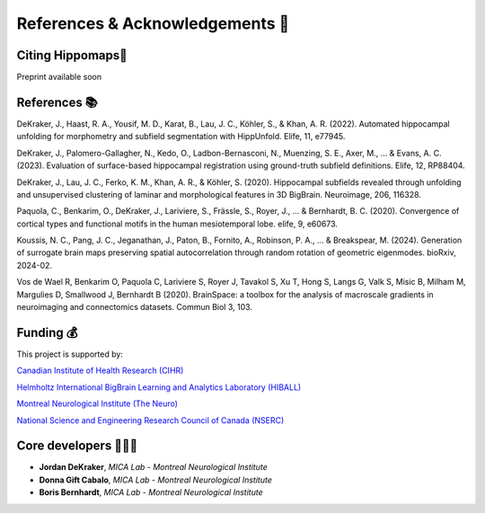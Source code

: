 References & Acknowledgements 📜
=====================================


Citing Hippomaps🔗
-------------------------------------

Preprint available soon

References 📚
-------------------------------------

DeKraker, J., Haast, R. A., Yousif, M. D., Karat, B., Lau, J. C., Köhler, S., & Khan, A. R. (2022). Automated hippocampal unfolding for morphometry and subfield segmentation with HippUnfold. Elife, 11, e77945.

DeKraker, J., Palomero-Gallagher, N., Kedo, O., Ladbon-Bernasconi, N., Muenzing, S. E., Axer, M., ... & Evans, A. C. (2023). Evaluation of surface-based hippocampal registration using ground-truth subfield definitions. Elife, 12, RP88404.

DeKraker, J., Lau, J. C., Ferko, K. M., Khan, A. R., & Köhler, S. (2020). Hippocampal subfields revealed through unfolding and unsupervised clustering of laminar and morphological features in 3D BigBrain. Neuroimage, 206, 116328.

Paquola, C., Benkarim, O., DeKraker, J., Lariviere, S., Frässle, S., Royer, J., ... & Bernhardt, B. C. (2020). Convergence of cortical types and functional motifs in the human mesiotemporal lobe. elife, 9, e60673.

Koussis, N. C., Pang, J. C., Jeganathan, J., Paton, B., Fornito, A., Robinson, P. A., ... & Breakspear, M. (2024). Generation of surrogate brain maps preserving spatial autocorrelation through random rotation of geometric eigenmodes. bioRxiv, 2024-02.

Vos de Wael R, Benkarim O, Paquola C, Lariviere S, Royer J, Tavakol S, Xu T, Hong S, Langs G, Valk S, Misic B, Milham M, Margulies D, Smallwood J, Bernhardt B (2020). BrainSpace: a toolbox for the analysis of macroscale gradients in neuroimaging and connectomics datasets. Commun Biol 3, 103.

Funding 💰
-------------------------------------
This project is supported by:

`Canadian Institute of Health Research (CIHR) <https://cihr-irsc.gc.ca/>`_

`Helmholtz International BigBrain Learning and Analytics Laboratory (HIBALL) <https://bigbrainproject.org/hiball.html>`_

`Montreal Neurological Institute (The Neuro) <https://www.mcgill.ca/neuro/>`_

`National Science and Engineering Research Council of Canada (NSERC) <https://www.nserc-crsng.gc.ca/>`_

Core developers 👩🏻‍💻
-------------------------------------

- **Jordan DeKraker**, *MICA Lab - Montreal Neurological Institute*
- **Donna Gift Cabalo**, *MICA Lab - Montreal Neurological Institute*
- **Boris Bernhardt**, *MICA Lab - Montreal Neurological Institute*
